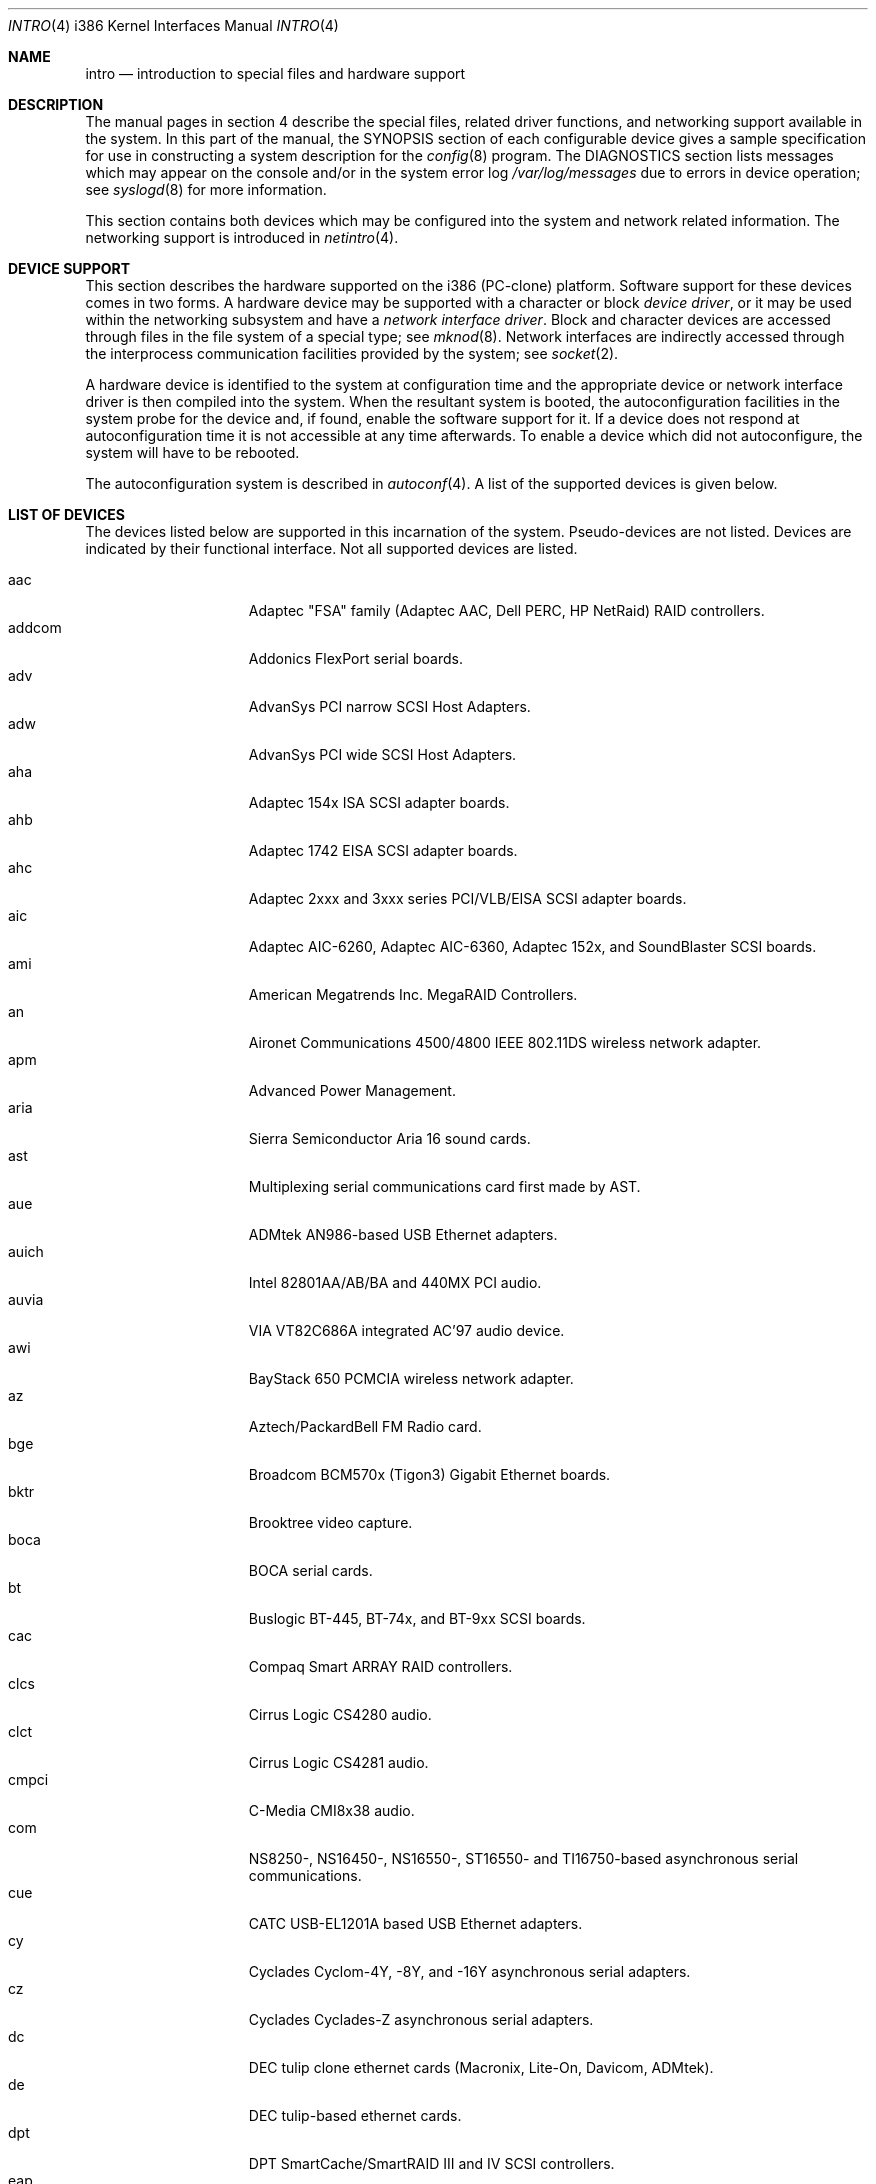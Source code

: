 .\"	$OpenBSD: intro.4,v 1.27 2001/10/06 21:44:32 miod Exp $
.\"
.\" Copyright (c) 1994 Christopher G. Demetriou
.\" All rights reserved.
.\"
.\" Redistribution and use in source and binary forms, with or without
.\" modification, are permitted provided that the following conditions
.\" are met:
.\" 1. Redistributions of source code must retain the above copyright
.\"    notice, this list of conditions and the following disclaimer.
.\" 2. Redistributions in binary form must reproduce the above copyright
.\"    notice, this list of conditions and the following disclaimer in the
.\"    documentation and/or other materials provided with the distribution.
.\" 3. All advertising materials mentioning features or use of this software
.\"    must display the following acknowledgement:
.\"      This product includes software developed by Christopher G. Demetriou.
.\" 3. The name of the author may not be used to endorse or promote products
.\"    derived from this software without specific prior written permission
.\"
.\" THIS SOFTWARE IS PROVIDED BY THE AUTHOR ``AS IS'' AND ANY EXPRESS OR
.\" IMPLIED WARRANTIES, INCLUDING, BUT NOT LIMITED TO, THE IMPLIED WARRANTIES
.\" OF MERCHANTABILITY AND FITNESS FOR A PARTICULAR PURPOSE ARE DISCLAIMED.
.\" IN NO EVENT SHALL THE AUTHOR BE LIABLE FOR ANY DIRECT, INDIRECT,
.\" INCIDENTAL, SPECIAL, EXEMPLARY, OR CONSEQUENTIAL DAMAGES (INCLUDING, BUT
.\" NOT LIMITED TO, PROCUREMENT OF SUBSTITUTE GOODS OR SERVICES; LOSS OF USE,
.\" DATA, OR PROFITS; OR BUSINESS INTERRUPTION) HOWEVER CAUSED AND ON ANY
.\" THEORY OF LIABILITY, WHETHER IN CONTRACT, STRICT LIABILITY, OR TORT
.\" (INCLUDING NEGLIGENCE OR OTHERWISE) ARISING IN ANY WAY OUT OF THE USE OF
.\" THIS SOFTWARE, EVEN IF ADVISED OF THE POSSIBILITY OF SUCH DAMAGE.
.\"
.Dd May 16, 1999
.Dt INTRO 4 i386
.Os
.Sh NAME
.Nm intro
.Nd introduction to special files and hardware support
.Sh DESCRIPTION
The manual pages in section 4 describe the special files, 
related driver functions, and networking support
available in the system.
In this part of the manual, the
.Tn SYNOPSIS
section of
each configurable device gives a sample specification
for use in constructing a system description for the
.Xr config 8
program.
The
.Tn DIAGNOSTICS
section lists messages which may appear on the console
and/or in the system error log
.Pa /var/log/messages
due to errors in device operation;
see
.Xr syslogd 8
for more information.
.Pp
This section contains both devices
which may be configured into the system
and network related information.
The networking support is introduced in
.Xr netintro 4 .
.Sh DEVICE SUPPORT
This section describes the hardware supported on the i386
(PC-clone) platform.
Software support for these devices comes in two forms.
A hardware device may be supported with a character or block
.Em device driver ,
or it may be used within the networking subsystem and have a
.Em network interface driver .
Block and character devices are accessed through files in the file
system of a special type; see
.Xr mknod 8 .
Network interfaces are indirectly accessed through the interprocess
communication facilities provided by the system; see
.Xr socket 2 .
.Pp
A hardware device is identified to the system at configuration time
and the appropriate device or network interface driver is then compiled
into the system.
When the resultant system is booted, the autoconfiguration facilities
in the system probe for the device and, if found, enable the software
support for it.
If a device does not respond at autoconfiguration
time it is not accessible at any time afterwards.
To enable a device which did not autoconfigure,
the system will have to be rebooted.
.Pp
The autoconfiguration system is described in
.Xr autoconf 4 .
A list of the supported devices is given below.
.Sh LIST OF DEVICES
The devices listed below are supported in this incarnation of
the system.
Pseudo-devices are not listed.
Devices are indicated by their functional interface.
Not all supported devices are listed.
.Pp
.Bl -tag -width speaker -compact -offset indent
.It aac
Adaptec "FSA" family (Adaptec AAC, Dell PERC, HP NetRaid) RAID controllers.
.It addcom
Addonics FlexPort serial boards.
.It adv
AdvanSys PCI narrow SCSI Host Adapters.
.It adw
AdvanSys PCI wide SCSI Host Adapters.
.It aha
Adaptec 154x ISA SCSI adapter boards.
.It ahb
Adaptec 1742 EISA SCSI adapter boards.
.It ahc
Adaptec 2xxx and 3xxx series PCI/VLB/EISA SCSI adapter boards.
.It aic
Adaptec AIC-6260, Adaptec AIC-6360, Adaptec 152x, and SoundBlaster SCSI boards.
.It ami
American Megatrends Inc.
MegaRAID Controllers.
.It an
Aironet Communications 4500/4800 IEEE 802.11DS wireless network adapter.
.It apm
Advanced Power Management.
.It aria
Sierra Semiconductor Aria 16 sound cards.
.It ast
Multiplexing serial communications card first made by AST.
.It aue
ADMtek AN986-based USB Ethernet adapters.
.It auich
Intel 82801AA/AB/BA and 440MX PCI audio.
.It auvia
VIA VT82C686A integrated AC'97 audio device.
.It awi
BayStack 650 PCMCIA wireless network adapter.
.It az
Aztech/PackardBell FM Radio card.
.It bge
Broadcom BCM570x (Tigon3) Gigabit Ethernet boards.
.It bktr
Brooktree video capture.
.It boca
BOCA serial cards.
.It bt
Buslogic BT-445, BT-74x, and BT-9xx SCSI boards.
.It cac
Compaq Smart ARRAY RAID controllers.
.It clcs
Cirrus Logic CS4280 audio.
.It clct
Cirrus Logic CS4281 audio.
.It cmpci
C-Media CMI8x38 audio.
.It com
NS8250-, NS16450-, NS16550-, ST16550- and TI16750-based asynchronous
serial communications.
.It cue
CATC USB-EL1201A based USB Ethernet adapters.
.It cy
Cyclades Cyclom-4Y, -8Y, and -16Y asynchronous serial adapters.
.It cz
Cyclades Cyclades-Z asynchronous serial adapters.
.It dc
DEC tulip clone ethernet cards (Macronix, Lite-On, Davicom, ADMtek).
.It de
DEC tulip-based ethernet cards.
.It dpt
DPT SmartCache/SmartRAID III and IV SCSI controllers.
.It eap
Ensoniq AudioPCI (ES137x) audio.
.It ec
3Com Etherlink II Ethernet (3C503).
.It ef
3Com Fast Etherlink ISA Ethernet (3C515).
.It eg
3Com EtherLink Plus Ethernet (3C505).
.It el
3Com EtherLink Ethernet (3C501).
.It ep
3Com Etherlink III Ethernet (3C5x9, 3C59x).
.It eso
ESS Technology Solo-1 PCI AudioDrive (ES1938/ES1946) audio.
.It ess
ESS Technology AudioDrive (ESS 1788, 1888, 1887 and 888) audio.
.It ex
Intel EtherExpress PRO/10 ethernet cards.
.It fdc
Floppy disk controllers.
.It fea
.Tn DEC
DEFEA PCI FDDI controller.
.It fms
Forte Media FM801 audio.
.It fpa
.Tn DEC
DEFPA PCI FDDI controller.
.It fxp
.Tn Intel
EtherExpress PRO/100 Ethernet.
.It gdt
ICP-Vortex GDT RAID controllers.
.It gus
Gravis UltraSound and UltraSound/MAX audio.
.It hifn
Hi/Fn 7751 Encryption Accelerator.
.It hsq
Hostess multiplexing serial communications boards.
.It ie
.At StarLAN 10 ,
EN100, StarLan Fiber, and 3Com 3c507 Ethernet.
.It iha
Initio INIC-940 and INIC-950 based SCSI interfaces.
.It iop
I2O adapter.
.It ises
Securealink PCC-ISES hardware crypto accelerator.
.It isp
QLogic PCI SCSI controllers.
.It iy
Ether-Express PRO/10.
.It joy
Joystick.
.It kue
Kawasaki LSI KL5KUSB101B-based USB Ethernet.
.It lc
.Tn DEC
EtherWORKS III Ethernet.
.It le
BICC Isolan, Novell NE2100, and Digital DEPCA Ethernet.
.It lmc
Lan Media Corporation SS1/DS1/HSSI/DS3 PCI WAN adapters.
.It lms
Logitech-style bus mouse.
.It lpt
Parallel port.
.It maestro
ESS Maestro 1, 2 and 2E audio.
.It mcd
Mitsumi CD-ROM drives.
.It mms
Microsoft-style bus mouse.
.It ncr
NCR PCI SCSI adapter boards.
.It ne
Novell NE1000 and 2000 Ethernet interface.
.It neo
NeoMagic 256AV/ZX audio.
.It nge
National Semiconductor PCI Gigabit Ethernet.
.It npx
Numeric Processing Extension coprocessor and emulator.
.It pas
ProAudio spectrum audio.
.It pccom
NS8250-, NS16450-, NS16550-, ST16550-, TI16750- and XR16850-based asynchronous
serial communications.
.It pcdisplay
PC display adapter driver for MDA or CGA compatible adapters.
.It pckbc
Traditional PC (ISA) keyboard.
.It pctr
CPU performance counter registers.
.It pms
PS/2 auxiliary port mouse, for generic mice.
.It pmsi
PS/2 auxiliary port mouse, for wheel mice.
.It pss
Personal Sound System audio.
.It ray
Raytheon Raylink/WebGear Aviator wireless network adapter.
.It rl
RealTek 8129/8139 Ethernet.
.It rtfps
Another multiplexing serial communications card.
.It sb
Sound Blaster card.
.It sea
Seagate/Future Domain SCSI cards.
ST01/02, Future Domain TMC-885, and Future Domain TMC-950.
.It sf
Adaptec AIC-6915 Starfire PCI Fast Ethernet.
.It sf2r
SoundForte RadioLink SF16-FMR2 FM radio adapter.
.It sf4r
SoundForte RadioLink SF64-PCR FM radio adapter.
.It siop
LSI/Symbios Logic/NCR 53c8xx SCSI adapter boards.
.It sis
SiS 900, Sis 7016 and NS DP83815 Fast Ethernet.
.It sk
SysKonnect 984x Gigabit Ethernet (9841/9842/9843/9844).
.It sm
SMC91C9x Ethernet.
.It speaker
Console speaker.
.It tcic
Databook PCMCIA controllers.
.It ti
Alteon Tigon I & II Gigabit ethernet (3COM 3C985, Netgear GA620, etc).
.It tl
Texas Instruments ThunderLAN ethernet.
.It tr
IBM TROPIC Token-Ring adapters.
.It twe
3ware Escalade RAID controller.
.It tx
SMC 9432 10/100 Mbps Ethernet cards.
.It txp
3Com 3XP Typhoon/Sidewinder (3CR990) Ethernet.
.It ubsec
Broadcom Bluesteelnet uBsec 5501, 5601, 5805, and 5820.
.It uftdi
FTDI FT8U100AX-based USB serial adapters.
.It uha
Ultrastor ISA and EISA SCSI adapter cards.
Ultrastor 14f, Ultrastor 34f, and Ultrastor 24f.
.It upl
Prolific PL2301/PL2302-based host-to-host USB connectors.
.It uplcom
I/O Data USB-RSAQ2 USB serial adapters.
.It urio
Diamond Multimedia Rio MP3 device interface.
.It uvisor
Handspring Visor device interface.
.It uyap
YAP phone firmware interface.
.It vga
PC display adapter driver for VGA compatible adapters.
.It vr
VIA Rhine Ethernet.
.It wb
Winbond W89C840F fast ethernet.
.It wdc
Standard ISA Western Digital type hard drive controllers.
MFM, RLL, ESDI, and IDE.
.It wds
WD-7000 SCSI host adapters.
.It wdt
Industrial Computer Source PCI-WDT50x watchdog timer cards.
.It we
Western Digital/SMC WD 80x3, SMC Elite Ultra and SMC EtherEZ Ethernet cards.
.It wi
WaveLAN/IEEE and PRISM-II 802.11DS wireless network adapters.
.It wss
Windows Sound System audio.
.It wt
Wangtek and compatible tape drives.
QIC-02 and QIC-36.
.It wx
Intel 82452 Pro/1000 Gigabit Ethernet.
.It xe
Xircom PCMCIA Ethernet.
.It xl
3COM Etherlink XL and Fast Etherlink XL (3c9xx).
.It yds
Yamaha DS-XG audio.
.It ym
Yamaha OPL3-SAx audio.
.El
.Sh SEE ALSO
.Xr autoconf 4 ,
.Xr config 8
.Sh HISTORY
The
i386
.Nm intro
first appeared in
.Nx 1.0 .
